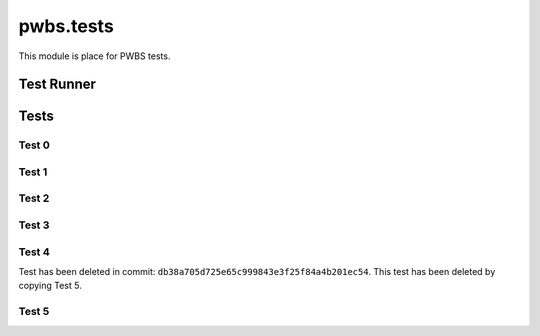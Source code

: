 pwbs.tests
---------------

.. py:module:: pwbs.tests

This module is place for PWBS tests.

Test Runner
"""""""""""
.. py:exception:: TestSucceed()

    Exception for Passed Test

.. py:exception:: TestFailed()

    Exception for Failed Test

.. py:function:: tests_prefix_text(text)

    Test Runner Prefixer

    :argument str text: Text to Prefixer

.. py:function:: run_test(test_function, test_name: str, test_comment: str, test_module: str, test_except_to_fail=False)

    Function for running tests in Test Runner.
    
    :argument function test_function: Test Function
    :argument str test_name: Name of the Test
    :argument str test_comment: Comment of the Test
    :argument str test_module: Tested Module
    :argument bool test_except_to_fail: Test Excepted to Fail

.. py:function:: test_runner()

    Test Runner


Tests
"""""

.. py:module:: pwbs.tests.test_0

Test 0
******

.. py:function:: test_0_0()

    Test testing assertions

.. py:function:: test_0_1()

    Test testing excepted failed assertions

.. py:module:: pwbs.tests.test_1

Test 1
******

.. py:function:: test_1_0()

    Checking :py:class:`pwbs.command.command.CommandType`

.. py:function:: test_1_1()

    Checking :py:class:`pwbs.command.command.Platform`

.. py:function:: test_1_2()

    Checking :py:class:`pwbs.command.command.CommandMode`

.. py:function:: test_1_3()

    Checking :py:class:`pwbs.command.command.Command`
    
    Tested:
    
    * Command.__init__()
    
    * Command.__eq__()

.. py:function:: test_1_4()

    Checking :py:class:`pwbs.command.command.Command`

    Tested:

    * Command.run()

    * Command.argument_parser()

.. py:function:: test_1_5()

    Checking :py:class:`pwbs.command.command.Command`

    Tested:

    * Command.execute_as_singletask_or_multicommand()

.. py:function:: test_1_6()

    Checking :py:class:`pwbs.command.command.Command`

    Tested:

    * Command.execute_as_watcher() [TODO: Testing NotImplementedFeatureError]

.. py:function:: test_1_7()

    Checking :py:class:`pwbs.command.command.Command`

    Tested:

    * Command.execute_as_scheduler()

.. py:function:: test_1_8()

    Checking :py:class:`pwbs.command.command.Command`

    Tested:

    * Command.__add__()

.. py:function:: test_1_9()

    Checking :py:class:`pwbs.command.command.CommandList`

.. py:module:: pwbs.tests.test_2

Test 2
******

.. py:function:: test_2_0()

    Checking :py:mod:`pwbs.config.config_manager` Exceptions Tests

.. py:function:: test_2_1()

    Checking :py:class:`pwbs.config.config_manager.ConfigManager`

.. py:function:: test_2_2()

    Checking :py:class:`pwbs.config.pwbs_config.PWBS_ConfigManager`

.. py:module:: pwbs.tests.test_3

Test 3
******

.. py:function:: test_3_0()

    Checking :py:exc:`pwbs.core.NotImplementedFeatureError`

.. py:function:: test_3_1()

    Checking :py:exc:`pwbs.core.prefix_text`


Test 4
******

Test has been deleted in commit: ``db38a705d725e65c999843e3f25f84a4b201ec54``.
This test has been deleted by copying Test 5.

.. py:module:: pwbs.tests.test_5


Test 5
******

.. py:function:: test_5_0()

    Checking :py:exc:`pwbs.log.logger.LoggerAssertionError`

.. py:function:: test_5_1()

    Checking :py:class:`pwbs.log.logger.BaseLogger`

.. py:function:: test_5_2()

    Checking :py:class:`pwbs.log.logger.LogLogger`

.. py:function:: test_5_3()

    Checking :py:class:`pwbs.log.logger.Logger`
